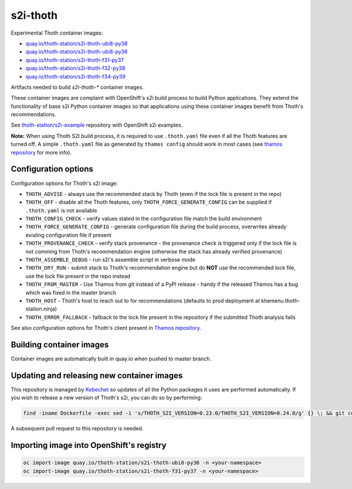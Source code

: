 s2i-thoth
---------

.. |s2i-thoth-ubi8-py38 on Quay| image:: https://quay.io/repository/thoth-station/s2i-thoth-ubi8-py38/status

.. |s2i-thoth-ubi8-py36 on Quay| image:: https://quay.io/repository/thoth-station/s2i-thoth-ubi8-py36/status

.. |s2i-thoth-f31-py37 on Quay| image:: https://quay.io/repository/thoth-station/s2i-thoth-f31-py37/status

.. |s2i-thoth-f32-py38 on Quay| image:: https://quay.io/repository/thoth-station/s2i-thoth-f32-py38/status

.. |s2i-thoth-f34-py39 on Quay| image:: https://quay.io/repository/thoth-station/s2i-thoth-f34-py39/status

Experimental Thoth container images:

* `quay.io/thoth-station/s2i-thoth-ubi8-py38 <https://quay.io/repository/thoth-station/s2i-thoth-ubi8-py38>`_ |s2i-thoth-ubi8-py38 on Quay|

* `quay.io/thoth-station/s2i-thoth-ubi8-py36 <https://quay.io/repository/thoth-station/s2i-thoth-ubi8-py36>`_ |s2i-thoth-ubi8-py36 on Quay|

* `quay.io/thoth-station/s2i-thoth-f31-py37 <https://quay.io/repository/thoth-station/s2i-thoth-f31-py37>`_ |s2i-thoth-f31-py37 on Quay|

* `quay.io/thoth-station/s2i-thoth-f32-py38 <https://quay.io/repository/thoth-station/s2i-thoth-f32-py38>`_ |s2i-thoth-f32-py38 on Quay|

* `quay.io/thoth-station/s2i-thoth-f34-py39 <https://quay.io/repository/thoth-station/s2i-thoth-f34-py39>`_ |s2i-thoth-f34-py39 on Quay|

Artifacts needed to build `s2i-thoth-*` container images.

These container images are complaint with OpenShift's s2i build process to
build Python applications. They extend the functionality of base s2i Python
container images so that applications using these container images benefit from
Thoth's recommendations.

See `thoth-station/s2i-example
<https://github.com/thoth-station/s2i-example>`__ repository with OpenShift s2i
examples.

**Note:** When using Thoth S2I build process, it is required to use
``.thoth.yaml`` file even if all the Thoth features are turned off. A simple
``.thoth.yaml`` file as generated by ``thamos config`` should work in
most cases (see `thamos repository <https://github.com/thoth-station/thamos>`__
for more info).

Configuration options
=====================

Configuration options for Thoth's s2i image:

* ``THOTH_ADVISE`` - always use the recommended stack by Thoth (even if the lock file is present in the repo)
* ``THOTH_OFF`` - disable all the Thoth features, only ``THOTH_FORCE_GENERATE_CONFIG`` can be supplied if ``.thoth.yaml`` is not available
* ``THOTH_CONFIG_CHECK`` - verify values stated in the configuration file match the build environment
* ``THOTH_FORCE_GENERATE_CONFIG`` - generate configuration file during the build process, overwrites already existing configuration file if present
* ``THOTH_PROVENANCE_CHECK`` - verify stack provenance - the provenance check is triggered only if the lock file is not comming from Thoth's recommendation engine (otherwise the stack has already verified provenance)
* ``THOTH_ASSEMBLE_DEBUG`` - run s2i's assemble script in verbose mode
* ``THOTH_DRY_RUN`` - submit stack to Thoth's recommendation engine but do **NOT** use the recommended lock file, use the lock file present in the repo instead
* ``THOTH_FROM_MASTER`` - Use Thamos from git instead of a PyPI release - handy if the released Thamos has a bug which was fixed in the master branch
* ``THOTH_HOST`` - Thoth's host to reach out to for recommendations (defaults to prod deployment at khemenu.thoth-station.ninja)
* ``THOTH_ERROR_FALLBACK`` - fallback to the lock file present in the repository if the submitted Thoth analysis fails

See also configuration options for Thoth's client present in `Thamos repository
<https://github.com/thoth-station/thamos/#using-thoth-and-thamos-in-openshifts-s2i>`_.

Building container images
=========================

Container images are automatically built in quay.io when pushed to master branch.

Updating and releasing new container images
===========================================

This repository is managed by `Kebechet
<https://github.com/thoth-station/kebechet/>`__ so updates of all the Python
packages it uses are performed automatically. If you wish to release a new
version of Thoth's s2i, you can do so by performing:

.. code-block:: console

  find -iname Dockerfile -exec sed -i 's/THOTH_S2I_VERSION=0.23.0/THOTH_S2I_VERSION=0.24.0/g' {} \; && git commit -m "Version 0.24.0" . && git tag v0.24.0

A subsequent pull request to this repository is needed.

Importing image into OpenShift's registry
=========================================

.. code-block:: console

  oc import-image quay.io/thoth-station/s2i-thoth-ubi8-py36 -n <your-namespace>
  oc import-image quay.io/thoth-station/s2i-thoth-f31-py37 -n <your-namespace>
